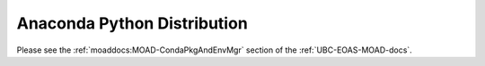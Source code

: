 .. _AnacondaPythonDistro:

Anaconda Python Distribution
============================

Please see the :ref:`moaddocs:MOAD-CondaPkgAndEnvMgr` section of the :ref:`UBC-EOAS-MOAD-docs`.
